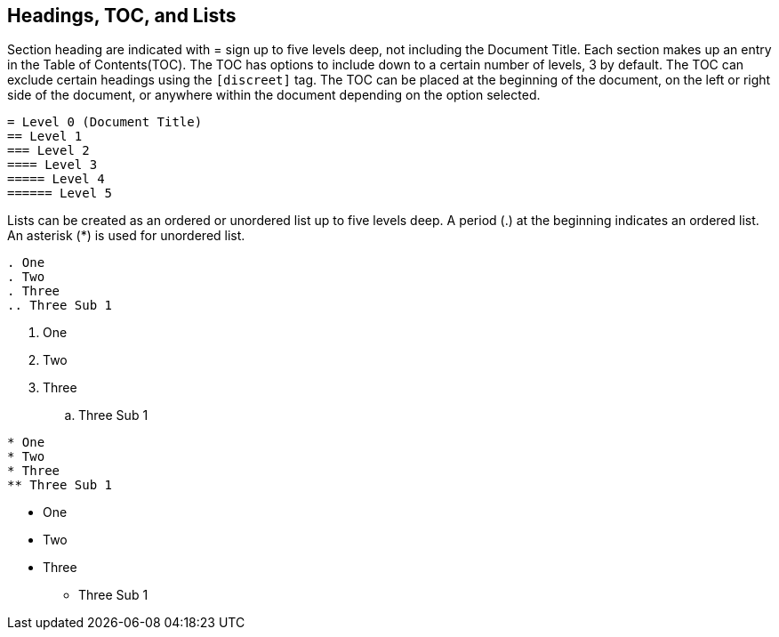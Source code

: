 
== Headings, TOC, and Lists

Section heading are indicated with = sign up to five levels deep, not including the Document Title.
Each section makes up an entry in the Table of Contents(TOC).
The TOC has options to include down to a certain number of levels, 3 by default.
The TOC can exclude certain headings using the `[discreet]` tag.
The TOC can be placed at the beginning of the document, on the left or right side of the document,  or anywhere within the document depending on the option selected.

----
= Level 0 (Document Title)
== Level 1
=== Level 2
==== Level 3
===== Level 4
====== Level 5
----

<<<<

Lists can be created as an ordered or unordered list up to five levels deep.
A period (.) at the beginning indicates an ordered list.
An asterisk (*) is used for unordered list.

<<<<

----
. One
. Two
. Three
.. Three Sub 1
----

. One
. Two
. Three
.. Three Sub 1

<<<<

----
* One
* Two
* Three
** Three Sub 1
----

* One
* Two
* Three
** Three Sub 1
